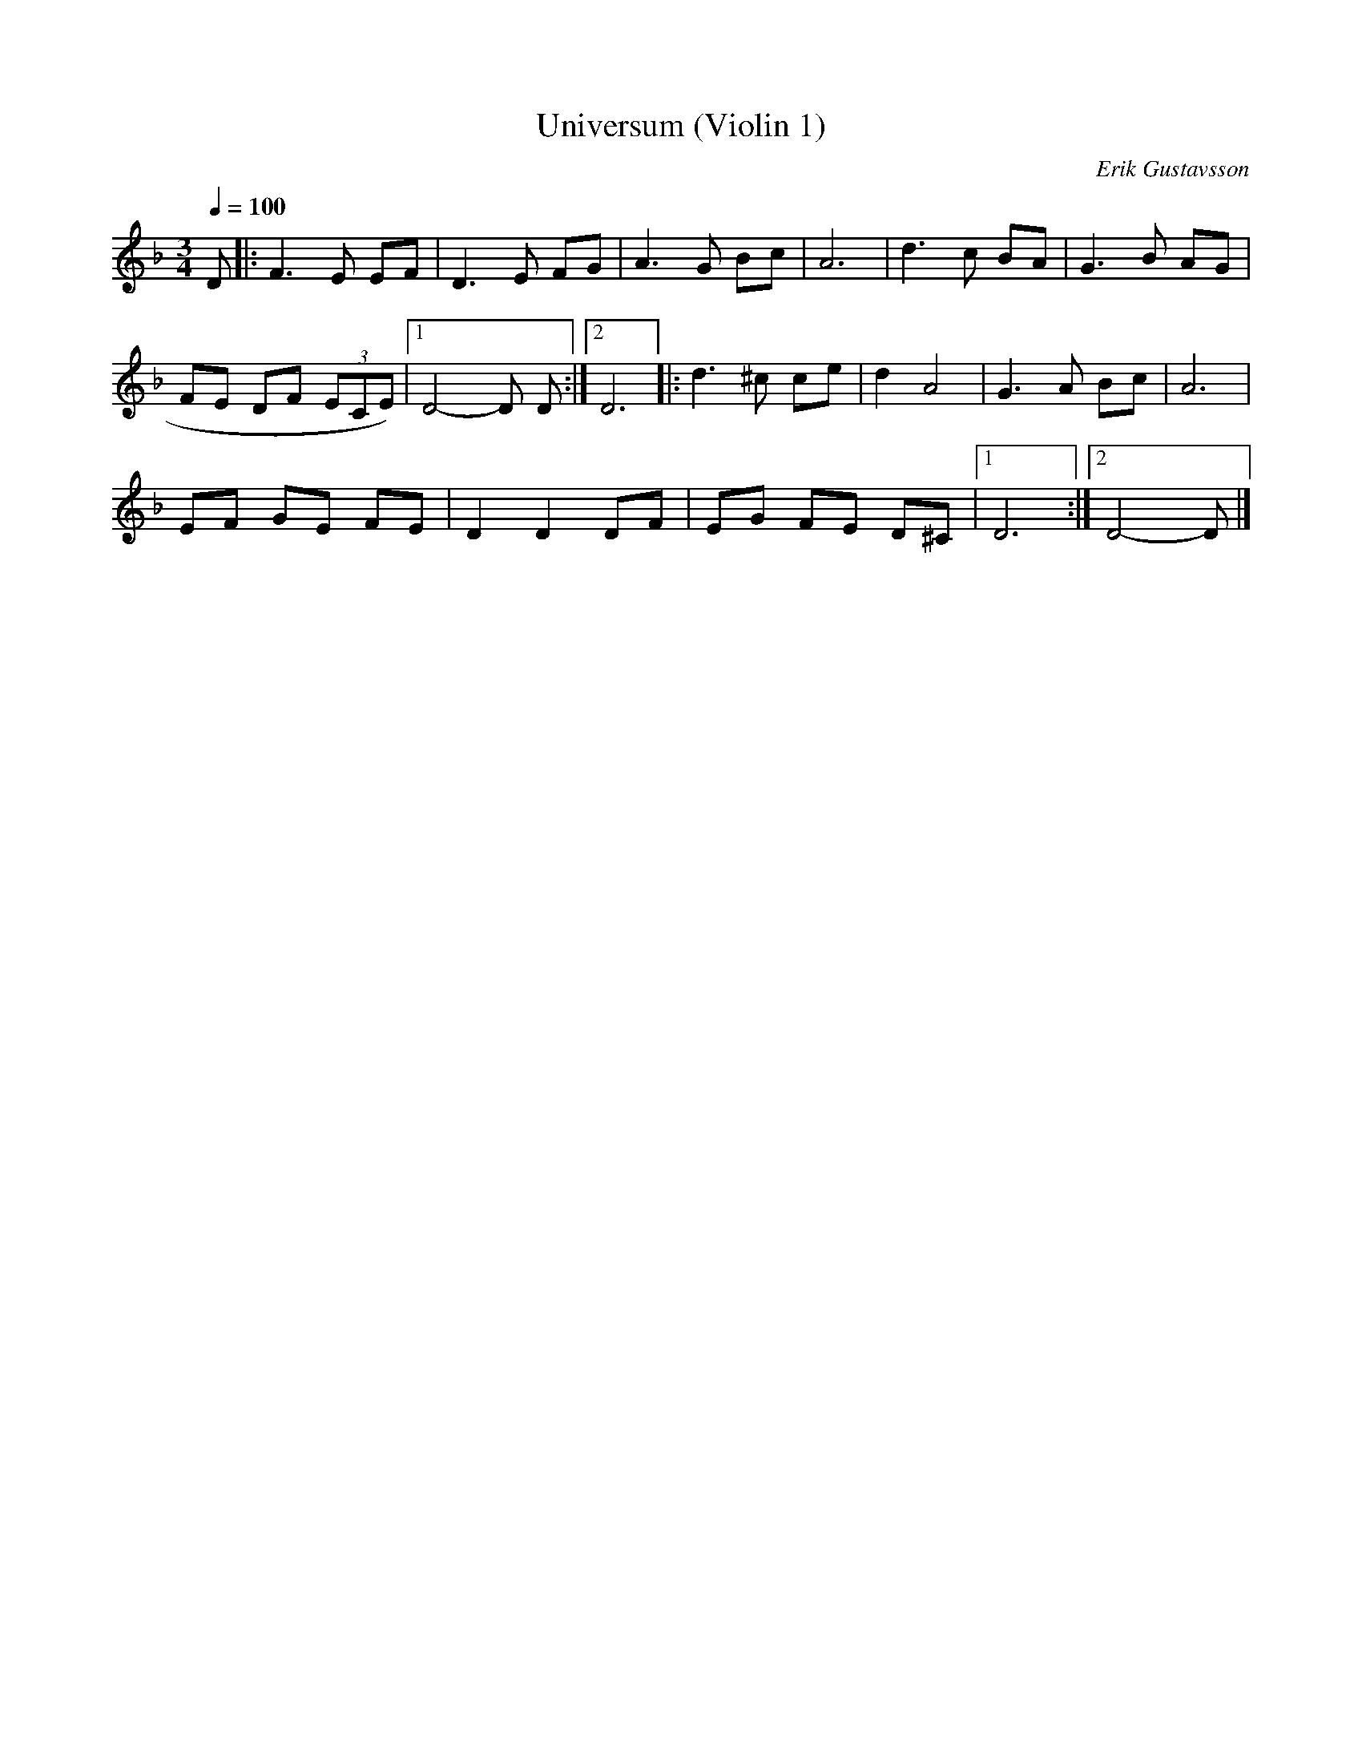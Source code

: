 X:1
T:Universum (Violin 1)
M:3/4
L:1/8
Q:1/4=100
C:Erik Gustavsson
K:Dm
D |: F3E EF | D3E FG | A3G Bc | A6 | d3c BA | G3B AG |
FE DF (3ECE) |1 D4-D D :|[2 D6 |: d3 ^c ce | d2 A4 | G3A Bc | A6 |
EF GE FE | D2D2DF | EG FE D^C |1 D6 :|[2 D4-D |]
